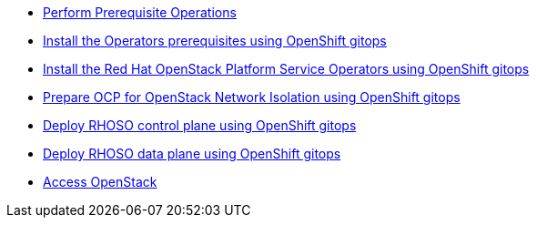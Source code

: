* xref:prereqs-argocd.adoc[Perform Prerequisite Operations]
* xref:prereqs.adoc[Install the Operators prerequisites using OpenShift gitops]
* xref:install-operators.adoc[Install the Red Hat OpenStack Platform Service Operators using OpenShift gitops]
* xref:network-isolation.adoc[Prepare OCP for OpenStack Network Isolation using OpenShift gitops]
* xref:deploy-control-plane.adoc[Deploy RHOSO control plane using OpenShift gitops]
* xref:deploy-data-plane.adoc[Deploy RHOSO data plane using OpenShift gitops]
* xref:access.adoc[Access OpenStack]